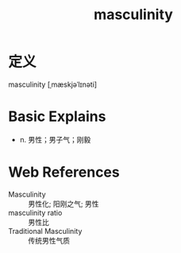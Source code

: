 #+title: masculinity
#+roam_tags:英语单词

* 定义
  
masculinity [ˌmæskjəˈlɪnəti]

* Basic Explains
- n. 男性；男子气；刚毅

* Web References
- Masculinity :: 男性化; 阳刚之气; 男性
- masculinity ratio :: 男性比
- Traditional Masculinity :: 传统男性气质
